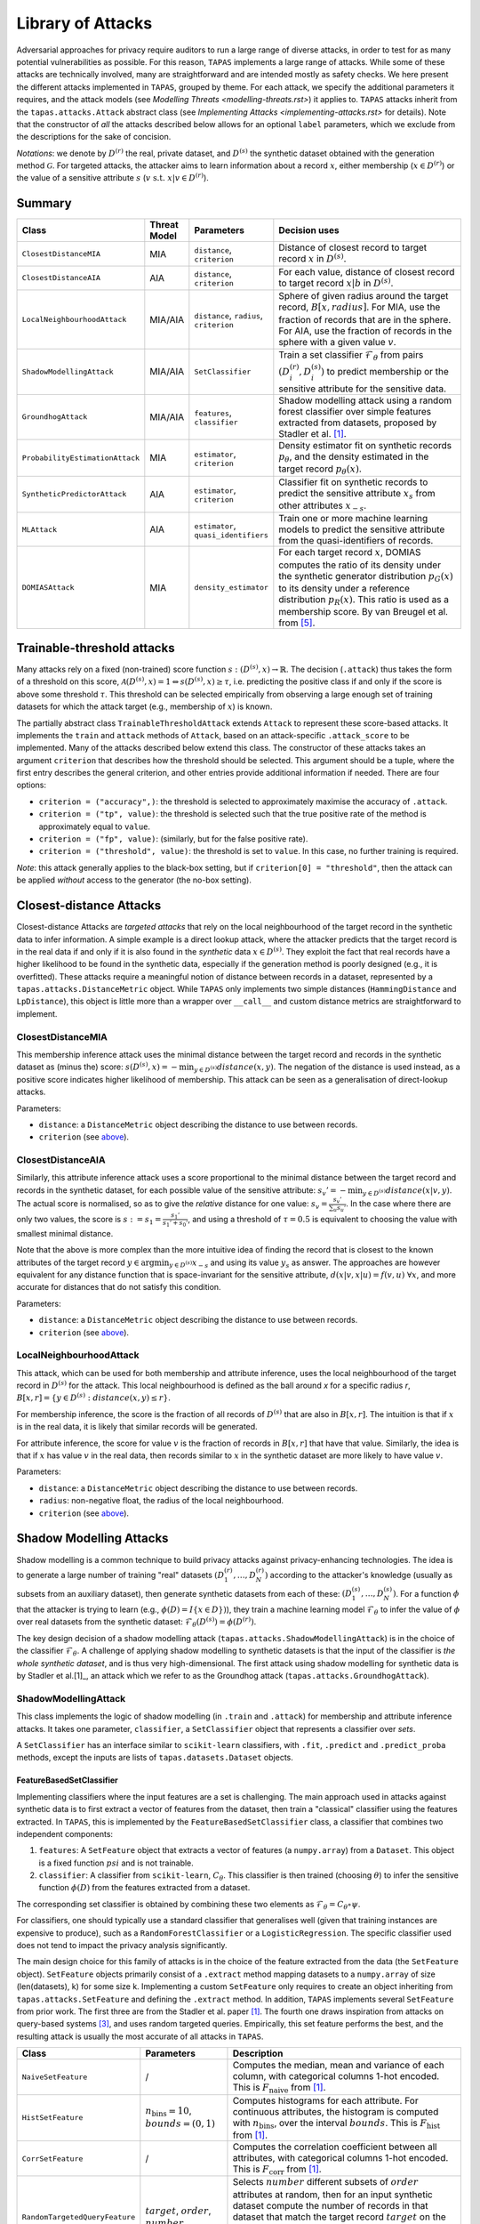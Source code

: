 ==================
Library of Attacks
==================

Adversarial approaches for privacy require auditors to run a large range of diverse attacks, in order to test for as many potential vulnerabilities as possible.
For this reason, ``TAPAS`` implements a large range of attacks.
While some of these attacks are technically involved, many are straightforward and are intended mostly as safety checks.
We here present the different attacks implemented in ``TAPAS``, grouped by theme. For each attack, we specify the additional parameters it requires, and the attack models (see `Modelling Threats <modelling-threats.rst>`) it applies to.
``TAPAS`` attacks inherit from the ``tapas.attacks.Attack`` abstract class (see `Implementing Attacks <implementing-attacks.rst>` for details).
Note that the constructor of *all* the attacks described below allows for an optional ``label`` parameters, which we exclude from the descriptions for the sake of concision.

*Notations*: we denote by :math:`D^{(r)}` the real, private dataset, and :math:`D^{(s)}` the synthetic dataset obtained with the generation method :math:`\mathcal{G}`. For targeted attacks, the attacker aims to learn information about a record :math:`x`, either membership (:math:`x \in D^{(r)}`) or the value of a sensitive attribute :math:`s` (:math:`v~\text{s.t.}~x|v \in D^{(r)}`).

Summary
-------

.. list-table::
	:widths: 10 10 10 70
	:header-rows: 1

	* - Class
	  - Threat Model
	  - Parameters
	  - Decision uses
	* - ``ClosestDistanceMIA``
	  - MIA
	  - ``distance``, ``criterion``
	  - Distance of closest record to target record :math:`x` in :math:`D^{(s)}`.
	* - ``ClosestDistanceAIA``
	  - AIA
	  - ``distance``, ``criterion``
	  - For each value, distance of closest record to target record :math:`x|b` in :math:`D^{(s)}`.
	* - ``LocalNeighbourhoodAttack``
	  - MIA/AIA
	  - ``distance``, ``radius``, ``criterion``
	  - Sphere of given radius around the target record, :math:`B[x,radius]`. For MIA, use the fraction of records that are in the sphere. For AIA, use the fraction of records in the sphere with a given value :math:`v`.
	* - ``ShadowModellingAttack``
	  - MIA/AIA
	  - ``SetClassifier``
	  - Train a set classifier :math:`\mathcal{F}_\theta` from pairs :math:`(D^{(r)}_i, D^{(s)}_i)` to predict membership or the sensitive attribute for the sensitive data.
	* - ``GroundhogAttack``
	  - MIA/AIA
	  - ``features``, ``classifier``
	  - Shadow modelling attack using a random forest classifier over simple features extracted from datasets, proposed by Stadler et al. [1]_.
	* - ``ProbabilityEstimationAttack``
	  - MIA
	  - ``estimator``, ``criterion``
	  - Density estimator fit on synthetic records :math:`p_\theta`, and the density estimated in the target record :math:`p_\theta(x)`.
	* - ``SyntheticPredictorAttack``
	  - AIA
	  - ``estimator``, ``criterion``
	  - Classifier fit on synthetic records to predict the sensitive attribute :math:`x_s` from other attributes :math:`x_{-s}`.
	* - ``MLAttack``
	  - AIA
	  - ``estimator``, ``quasi_identifiers``
	  - Train one or more machine learning models to predict the sensitive attribute from the quasi-identifiers of records.
	* - ``DOMIASAttack``
	  - MIA
	  - ``density_estimator``
	  - For each target record :math:`x`, DOMIAS computes the ratio of its density under the synthetic generator distribution :math:`p_G(x)` to its density under a reference distribution :math:`p_R(x)`. This ratio is used as a membership score. By van Breugel et al. from [5]_.

Trainable-threshold attacks
---------------------------

Many attacks rely on a fixed (non-trained) score function :math:`s: (D^{(s)}, x) \rightarrow \mathbb{R}`. The decision (``.attack``) thus takes the form of a threshold on this score, :math:`\mathcal{A}(D^{(s)}, x) = 1 \Leftrightarrow s(D^{(s)}, x) \geq \tau`, i.e. predicting the positive class if and only if the score is above some threshold :math:`\tau`. This threshold can be selected empirically from observing a large enough set of training datasets for which the attack target (e.g., membership of :math:`x`) is known.

The partially abstract class ``TrainableThresholdAttack`` extends ``Attack`` to represent these score-based attacks. It implements the ``train`` and ``attack`` methods of ``Attack``, based on an attack-specific ``.attack_score`` to be implemented. Many of the attacks described below extend this class.
The constructor of these attacks takes an argument ``criterion`` that describes how the threshold should be selected. This argument should be a tuple, where the first entry describes the general criterion, and other entries provide additional information if needed. There are four options:

- ``criterion = ("accuracy",)``: the threshold is selected to approximately maximise the accuracy of ``.attack``.
- ``criterion = ("tp", value)``: the threshold is selected such that the true positive rate of the method is approximately equal to ``value``.
- ``criterion = ("fp", value)``: (similarly, but for the false positive rate).
- ``criterion = ("threshold", value)``: the threshold is set to ``value``. In this case, no further training is required.

*Note*: this attack generally applies to the black-box setting, but if ``criterion[0] = "threshold"``, then the attack can be applied *without* access to the generator (the no-box setting).


Closest-distance Attacks
------------------------

Closest-distance Attacks are *targeted attacks* that rely on the local neighbourhood of the target record in the synthetic data to infer information.
A simple example is a direct lookup attack, where the attacker predicts that the target record is in the real data if and only if it is also found in the *synthetic* data :math:`x \in D^{(s)}`.
They exploit the fact that real records have a higher likelihood to be found in the synthetic data, especially if the generation method is poorly designed (e.g., it is overfitted).
These attacks require a meaningful notion of distance between records in a dataset, represented by a ``tapas.attacks.DistanceMetric`` object. While ``TAPAS`` only implements two simple distances (``HammingDistance`` and ``LpDistance``), this object is little more than a wrapper over ``__call__`` and custom distance metrics are straightforward to implement.


ClosestDistanceMIA
~~~~~~~~~~~~~~~~~~

This membership inference attack uses the minimal distance between the target record and records in the synthetic dataset as (minus the) score: :math:`s(D^{(s)}, x) = - \min_{y \in D^{(s)}} distance(x, y)`. The negation of the distance is used instead, as a positive score indicates higher likelihood of membership.
This attack can be seen as a generalisation of direct-lookup attacks.

Parameters:

- ``distance``: a ``DistanceMetric`` object describing the distance to use between records.
- ``criterion`` (see `above <Trainable-threshold attacks>`_).


ClosestDistanceAIA
~~~~~~~~~~~~~~~~~~

Similarly, this attribute inference attack uses a score proportional to the minimal distance between the target record and records in the synthetic dataset, for each possible value of the sensitive attribute: :math:`s_v' = - \min_{y\in D^{(s)}} distance(x|v, y)`. The actual score is normalised, so as to give the *relative* distance for one value: :math:`s_v = \frac{s_v'}{\sum_u s_u'}`. In the case where there are only two values, the score is :math:`s := s_1 = \frac{s_1'}{s_1' + s_0'}`, and using a threshold of :math:`\tau = 0.5` is equivalent to choosing the value with smallest minimal distance.

Note that the above is more complex than the more intuitive idea of finding the record that is closest to the known attributes of the target record :math:`y \in \arg\min_{y\in D^{(s)}} x_{-s}` and using its value :math:`y_s` as answer. The approaches are however equivalent for any distance function that is space-invariant for the sensitive attribute, :math:`d(x|v, x|u) = f(v,u)~\forall x`, and more accurate for distances that do not satisfy this condition.

Parameters:

- ``distance``: a ``DistanceMetric`` object describing the distance to use between records.
- ``criterion`` (see `above <Trainable-threshold attacks>`_).


LocalNeighbourhoodAttack
~~~~~~~~~~~~~~~~~~~~~~~~

This attack, which can be used for both membership and attribute inference, uses the local neighbourhood of the target record in :math:`D^{(s)}` for the attack. This local neighbourhood is defined as the ball around `x` for a specific radius `r`, :math:`B[x,r] = \left\{y \in D^{(s)}: distance(x,y) \leq r\right\}`.

For membership inference, the score is the fraction of all records of :math:`D^{(s)}` that are also in :math:`B[x,r]`. The intuition is that if :math:`x` is in the real data, it is likely that similar records will be generated.

For attribute inference, the score for value :math:`v` is the fraction of records in :math:`B[x,r]` that have that value. Similarly, the idea is that if :math:`x` has value :math:`v` in the real data, then records similar to :math:`x` in the synthetic dataset are more likely to have value :math:`v`.

Parameters:

- ``distance``: a ``DistanceMetric`` object describing the distance to use between records.
- ``radius``: non-negative float, the radius of the local neighbourhood.
- ``criterion`` (see `above <Trainable-threshold attacks>`_).



Shadow Modelling Attacks
------------------------

Shadow modelling is a common technique to build privacy attacks against privacy-enhancing technologies.
The idea is to generate a large number of training "real" datasets :math:`(D_1^{(r)}, \dots, D_N^{(r)})` according to the attacker's knowledge (usually as subsets from an auxiliary dataset), then generate synthetic datasets from each of these: :math:`(D_1^{(s)}, \dots, D_N^{(s)})`.
For a function :math:`\phi` that the attacker is trying to learn (e.g., :math:`\phi(D) = I\{x \in D\})`), they train a machine learning model :math:`\mathcal{F}_\theta` to infer the value of :math:`\phi` over real datasets from the synthetic dataset: :math:`\mathcal{F}_\theta(D^{(s)}) = \phi(D^{(r)})`.

The key design decision of a shadow modelling attack (``tapas.attacks.ShadowModellingAttack``) is in the choice of the classifier :math:`\mathcal{F}_\theta`.
A challenge of applying shadow modelling to synthetic datasets is that the input of the classifier is *the whole synthetic dataset*, and is thus very high-dimensional.
The first attack using shadow modelling for synthetic data is by Stadler et al.[1]_, an attack which we refer to as the Groundhog attack (``tapas.attacks.GroundhogAttack``).


ShadowModellingAttack
~~~~~~~~~~~~~~~~~~~~~

This class implements the logic of shadow modelling (in ``.train`` and ``.attack``) for membership and attribute inference attacks.
It takes one parameter, ``classifier``, a ``SetClassifier`` object that represents a classifier over *sets*.

A ``SetClassifier`` has an interface similar to ``scikit-learn`` classifiers, with ``.fit``, ``.predict`` and ``.predict_proba`` methods, except the inputs are lists of ``tapas.datasets.Dataset`` objects.


FeatureBasedSetClassifier
+++++++++++++++++++++++++

Implementing classifiers where the input features are a set is challenging. The main approach used in attacks against synthetic data is to first extract a vector of features from the dataset, then train a "classical" classifier using the features extracted.
In ``TAPAS``, this is implemented by the ``FeatureBasedSetClassifier`` class, a classifier that combines two independent components:

1. ``features``: A ``SetFeature`` object that extracts a vector of features (a ``numpy.array``) from a ``Dataset``. This object is a fixed function :math:`psi` and is not trainable.
2. ``classifier``: A classifier from ``scikit-learn``, :math:`C_\theta`. This classifier is then trained (choosing :math:`\theta`) to infer the sensitive function :math:`\phi(D)` from the features extracted from a dataset.

The corresponding set classifier is obtained by combining these two elements as :math:`\mathcal{F}_\theta = C_\theta \circ \psi`.

For classifiers, one should typically use a standard classifier that generalises well (given that training instances are expensive to produce), such as a ``RandomForestClassifier`` or a ``LogisticRegression``. The specific classifier used does not tend to impact the privacy analysis significantly.

The main design choice for this family of attacks is in the choice of the feature extracted from the data (the ``SetFeature`` object). ``SetFeature`` objects primarily consist of a ``.extract`` method mapping datasets to a ``numpy.array`` of size (len(datasets), k) for some size k. Implementing a custom ``SetFeature`` only requires to create an object inheriting from ``tapas.attacks.SetFeature`` and defining the ``.extract`` method.
In addition, ``TAPAS`` implements several ``SetFeature`` from prior work. The first three are from the Stadler et al. paper [1]_. The fourth one draws inspiration from attacks on query-based systems [3]_, and uses random targeted queries. Empirically, this set feature performs the best, and the resulting attack is usually the most accurate of all attacks  in ``TAPAS``.

.. list-table::
	:widths: 20 20 60
	:header-rows: 1

	* - Class
	  - Parameters
	  - Description
	* - ``NaiveSetFeature``
	  - /
	  - Computes the median, mean and variance of each column, with categorical columns 1-hot encoded. This is :math:`F_\text{naive}` from [1]_.
	* - ``HistSetFeature``
	  - :math:`n_\text{bins} =10`, :math:`bounds = (0,1)`
	  - Computes histograms for each attribute. For continuous attributes, the histogram is computed with :math:`n_\text{bins}`, over the interval :math:`bounds`. This is :math:`F_\text{hist}` from [1]_.
	* - ``CorrSetFeature``
	  - /
	  - Computes the correlation coefficient between all attributes, with categorical columns 1-hot encoded. This is :math:`F_\text{corr}` from [1]_.
	* - ``RandomTargetedQueryFeature``
	  - :math:`target`, :math:`order`, :math:`number`
	  - Selects :math:`number` different subsets of :math:`order` attributes at random, then for an input synthetic dataset compute the number of records in that dataset that match the target record :math:`target` on the selected attributes. The :math:`number` of queries gives the dimension of the feature vector. Note that this feature explicitly taylors the *target record*.


``SetFeature`` objects can be concatenated together with the ``+`` operator (``__add__``). For instance, in the `paper's MIA example <https://github.com/alan-turing-institute/privacy-sdg-toolbox/blob/main/examples/paper/experiment_effeps.py>`_), we use a mixture of 1-, 2- and 3- way counting queries for the best-performing attack.


GroundhogAttack
~~~~~~~~~~~~~~~

This class implements the attack from Stadler et al.[1]_. In ``TAPAS``, this is a ``FeatureBasedSetClassifier`` with, by default:

1. ``feature = NaiveSetFeature() + HistSetFeature() + CorrSetFeature()``
2. ``classifier = sklearn.ensemble.RandomForestClassifier()``.

The behaviour of this attack can be modified with four optional parameters:

- ``use_naive``: boolean, whether to use the Naive feature set (default True).
- ``use_hist``: boolean, whether to use the Histogram feature set (default True).
- ``use_corr``: boolean, whether to use the Correlations feature set (default True).
- ``model``: a ``scikit-learn`` classifier to use instead of the random forest (default None).


Inference-on-Synthetic Attacks
------------------------------

Inference-on-Synthetic attacks consist of attacks that make inference on the target record :math:`x` from a machine learning model trained on the synthetic data.
These are simple attacks based on traditional ``scikit-learn`` models, and are all instances of ``TrainableThresholdAttack``.

ProbabilityEstimationAttack
~~~~~~~~~~~~~~~~~~~~~~~~~~~

Probability-Estimation attacks are membership inference attacks that use a density estimator fit to the synthetic data, :math:`p_\theta`. The score used by the attack is the density estimated in the target point, :math:`p_\theta(x)`. The intuition is that the presence of :math:`x` in the real dataset will bias the distribution from which synthetic records are sampled in such a way that synthetic records are more likely to "look like" :math:`x`.
The density estimated on the synthetic data can be seen as an approximation of the density of the generating distribution.

Parameters:

- ``estimator``: a ``DensityEstimator`` object, or a kernel density estimator from ``scikit-learn``.
- ``criterion`` (see `above <Trainable-threshold attacks>`_).

``DensityEstimator`` objects implement a ``.fit`` method, training parameters :math:`\theta` from a dataset, and a ``.score`` method, returning a density :math:`y\in\mathbb{R}` for records :math:`y`.
The main ``DensityEstimator`` provided by ``TAPAS`` is the internal class ``sklearnDensityEstimator``, which wraps a ``scikit-learn`` density estimator, and is used by the constructor of ``ProbabilityEstimationAttack``.


SyntheticPredictorAttack
~~~~~~~~~~~~~~~~~~~~~~~~

Synthetic predictor attacks are attribute inference attacks that train a machine learning model to predict the value of :math:`x_s` from known attributes :math:`x_{-s}`, :math:`C_\theta`, on records in the synthetic data. This is a common privacy attack, where correlations between attributes are exploited to predict the sensitive attribute (see, e.g., Correct Attribution Probability CAP [2]_). However, whether such attacks present a privacy risk is controversial, as an attacker can make a guess with accuracy better than random *even if* the target user is not in the dataset. ``TAPAS`` circumvents this issue by randomising the sensitive attribute independently from other attributes.

Disclaimer

- ``estimator``: a ``scikit-learn`` classifier to infer the sensitive attribute from other attributes. Categorical attributes of the data are 1-hot encoded before learning, so any classifier on real-valued data can be applied.
- ``criterion`` (see `above <Trainable-threshold attacks>`_).

MLAttack
~~~~~~~~~~

This attribute inference attack uses supervised machine learning to infer the sensitive attribute of the target record from its quasi-identifiers. The attacker trains classifiers (for categorical sensitive attributes) or regressors (for numerical ones) on synthetic datasets, and applies them to the quasi-identifiers of the target record.  

Formally, given a target record :math:`x`, split into quasi-identifiers :math:`x_{-s}` and hidden sensitive attribute :math:`s`, the attack trains one or more estimators :math:`f: x_{-s} \mapsto \hat{s}`.

- If a single model is used (e.g. ``LR``, ``RF``), the score is its prediction.  
- If multiple models are combined (``ENS``), the attack aggregates their predictions using **majority voting** (classification) or **averaging** (regression).  

Parameters:

- ``quasi_identifiers``: list of columns used as predictors. If not given, all non-sensitive attributes are used.  
- ``estimator``: model type, one of  
  - ``ENS``: ensemble of multiple estimators (``RF``, ``SVM``, ``NB``, ``KNN``, ``LR`` for categorical; ``LR``, ``SVR``, ``MLP`` for numerical).  
  - ``Dummy``: baseline dummy classifier/regressor.  
  - A specific estimator (e.g. ``RF``, ``SVM``, ``LR``).  


DOMIASAttack
~~~~~~~~~~~~


This membership inference attack uses a score proportional to the **density ratio** between the synthetic data generator distribution and an independently estimated reference distribution. By van Breugel et al. from [5]_

For a target record :math:`x`, DOMIAS estimates both:

- :math:`p_G(x)`: the likelihood of :math:`x` under the generator trained on the real dataset.
- :math:`p_R(x)`: the likelihood of :math:`x` under a reference density estimator trained on an independent sample from the real distribution.

The raw score is the density ratio: :math:`s'(x) = \frac{p_G(x)}{p_R(x)}`.

Membership prediction is then made by comparing :math:`s'(x)` to a threshold (median of scores). Higher ratios indicate stronger overfitting of the generator to :math:`x`, hence higher membership likelihood.

DOMIAS supports different density estimation strategies for :math:`p_G` and :math:`p_R`, including:

- **prior**: multivariate Gaussian approximation,
- **kde**: kernel density estimation,
- **bnaf**: Block Neural Autoregressive Flow (normalizing flow model). [4]_

Parameters:

- ``density_estimator``: one of ``'prior'``, ``'kde'``, ``'bnaf'``; defines how densities are estimated.

References
----------

.. [1] Stadler, T., Oprisanu, B. and Troncoso, C., 2022. Synthetic data–anonymisation groundhog day. In 31st USENIX Security Symposium (USENIX Security 22) (pp. 1451-1468).
.. [2] Elliot, M., 2015. Final report on the disclosure risk associated with the synthetic data produced by the sylls team. Report 2015, 2.
.. [3] Cretu, A.M., Houssiau, F., Cully, A. and de Montjoye, Y.A., 2022, November. QuerySnout: Automating the Discovery of Attribute Inference Attacks against Query-Based Systems. In Proceedings of the 2022 ACM SIGSAC Conference on Computer and Communications Security (pp. 623-637).
.. [4] De Cao, N., Aziz, W. and Titov, I., 2019. Block Neural Autoregressive Flow. In Proceedings of the 35th Conference on Uncertainty in Artificial Intelligence (pp. 1263-1273). AUAI Press.
.. [5] van Breugel, B., Sun, H., Qian, Z., van der Schaar, M., 2023. Membership Inference Attacks against Synthetic Data through Overfitting Detection.
